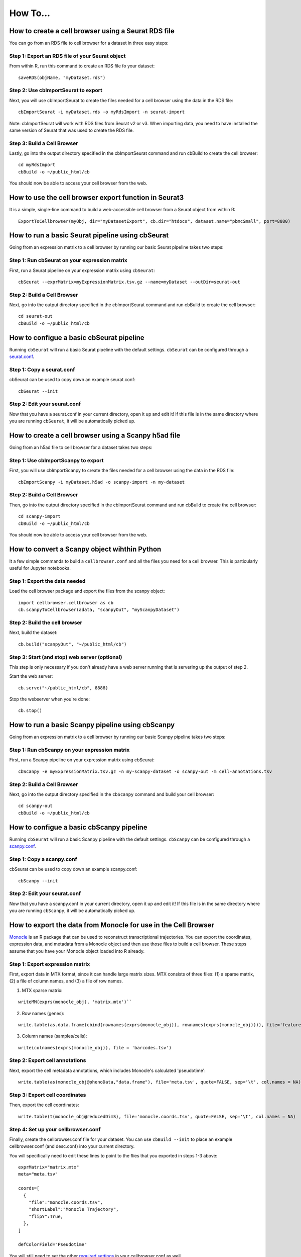 How To...
____

How to create a cell browser using a Seurat RDS file
^^^^

You can go from an RDS file to cell browser for a dataset in three easy steps:

Step 1: Export an RDS file of your Seurat object
""""

From within R, run this command to create an RDS file fo your dataset::

  saveRDS(objName, "myDataset.rds")

Step 2: Use cbImportSeurat to export 
""""

Next, you will use cbImportSeurat to create the files needed for a cell browser using the data in the RDS file::

  cbImportSeurat -i myDataset.rds -o myRdsImport -n seurat-import

Note: cbImportSeurat will work with RDS files from Seurat v2 or v3. When importing data, you need to have installed the same version of Seurat that was used to create the RDS file.

Step 3: Build a Cell Browser
""""

Lastly, go into the output directory specified in the cbImportSeurat command and run cbBuild to create the cell browser::

  cd myRdsImport
  cbBuild -o ~/public_html/cb

You should now be able to access your cell browser from the web.

How to use the cell browser export function in Seurat3
^^^^

It is a simple, single-line command to build a web-accessible cell browser from a Seurat object from within R:: 

 ExportToCellbrowser(myObj, dir="myDatasetExport", cb.dir="htdocs", dataset.name="pbmcSmall", port=8080)




How to run a basic Seurat pipeline using cbSeurat
^^^^

Going from an expression matrix to a cell browser by running our basic Seurat pipeline takes two steps:

Step 1: Run cbSeurat on your expression matrix
""""

First, run a Seurat pipeline on your expression matrix using ``cbSeurat``::

  cbSeurat --exprMatrix=myExpressionMatrix.tsv.gz --name=myDataset --outDir=seurat-out

Step 2: Build a Cell Browser
""""

Next, go into the output directory specified in the cbImportSeurat command and run cbBuild to create the cell browser::

  cd seurat-out
  cbBuild -o ~/public_html/cb


How to configue a basic cbSeurat pipeline
^^^^

Running ``cbSeurat`` will run a basic Seurat pipeline with the default settings. ``cbSeurat`` can be configured through a `seurat.conf <https://github.com/maximilianh/cellBrowser/blob/master/src/cbPyLib/cellbrowser/sampleConfig/seurat.conf>`_.

Step 1: Copy a seurat.conf 
""""

cbSeurat can be used to copy down an example seurat.conf::
 
  cbSeurat --init

Step 2: Edit your seurat.conf
""""

Now that you have a seurat.conf in your current directory, open it up and edit it! If this file is in the same 
directory where you are running ``cbSeurat``, it will be automatically picked up. 



How to create a cell browser using a Scanpy h5ad file
^^^^

Going from an h5ad file to cell browser for a dataset takes two steps:

Step 1: Use cbImportScanpy to export 
""""

First, you will use cbImportScanpy to create the files needed for a cell browser using the data in the RDS file::

  cbImportScanpy -i myDataset.h5ad -o scanpy-import -n my-dataset

Step 2: Build a Cell Browser
""""

Then, go into the output directory specified in the cbImportSeurat command and run cbBuild to create the cell browser::

  cd scanpy-import
  cbBuild -o ~/public_html/cb

You should now be able to access your cell browser from the web.



How to convert a Scanpy object wihthin Python
^^^^

It a few simple commands to build a ``cellbrowser.conf`` and all the files you need for a cell
browser. This is particularly useful for Jupyter notebooks. 


Step 1: Export the data needed
""""

Load the cell browser package and export the files from the scanpy object::

 import cellbrowser.cellbrowser as cb
 cb.scanpyToCellbrowser(adata, "scanpyOut", "myScanpyDataset")

Step 2: Build the cell browser
""""

Next, build the dataset::

  cb.build("scanpyOut", "~/public_html/cb")

Step 3: Start (and stop) web server (optional)
""""

This step is only necessary if you don't already have a web server running that is servering up the output of step 2.

Start the web server::

  cb.serve("~/public_html/cb", 8888)

Stop the webserver when you're done::

  cb.stop()


How to run a basic Scanpy pipeline using cbScanpy
^^^^

Going from an expression matrix to a cell browser by running our basic Scanpy pipeline takes two steps:

Step 1: Run cbScanpy on your expression matrix
""""

First, run a Scanpy pipeline on your expression matrix using cbSeurat::

  cbScanpy -e myExpressionMatrix.tsv.gz -n my-scanpy-dataset -o scanpy-out -m cell-annotations.tsv

Step 2: Build a Cell Browser
""""

Next, go into the output directory specified in the ``cbScanpy`` command and build your cell browser::

  cd scanpy-out
  cbBuild -o ~/public_html/cb


How to configue a basic cbScanpy pipeline
^^^^

Running ``cbSeurat`` will run a basic Scanpy pipeline with the default settings. ``cbScanpy`` can be configured through a `scanpy.conf <https://github.com/maximilianh/cellBrowser/blob/master/src/cbPyLib/cellbrowser/sampleConfig/scanpy.conf>`_.

Step 1: Copy a scanpy.conf 
""""

cbSeurat can be used to copy down an example scanpy.conf::
 
  cbScanpy --init

Step 2: Edit your seurat.conf
""""

Now that you have a scanpy.conf in your current directory, open it up and edit it! If this file is in the same 
directory where you are running ``cbScanpy``, it will be automatically picked up. 

How to export the data from Monocle for use in the Cell Browser
^^^^
`Monocle <https://cole-trapnell-lab.github.io/monocle-release/>`_ is an R package that can be used to reconstruct 
transcriptional trajectories. You can export the coordinates, expression data, and metadata from a
Monocle object and then use those files to build a cell browser. These steps assume that you have your Monocle
object loaded into R already. 

Step 1: Export expression matrix
""""

First, export data in MTX format, since it can handle large matrix sizes. MTX consists of three files: 
(1) a sparse matrix, (2) a file of column names, and (3) a file of row names.

(1) MTX sparse matrix:

::

  writeMM(exprs(monocle_obj), 'matrix.mtx')``

(2) Row names (genes):

::

  write.table(as.data.frame(cbind(rownames(exprs(monocle_obj)), rownames(exprs(monocle_obj)))), file='features.tsv', sep="\t", row.names=F, col.names=F, quote=F)

(3) Column names (samples/cells):

::

  write(colnames(exprs(monocle_obj)), file = 'barcodes.tsv')

Step 2: Export cell annotations
""""

Next, export the cell metadata annotations, which includes Monocle's calculated 'pseudotime':

::

  write.table(as(monocle_obj@phenoData,"data.frame"), file='meta.tsv', quote=FALSE, sep='\t', col.names = NA)


Step 3: Export cell coordinates
""""

Then, export the cell coordinates:

::

  write.table(t(monocle_obj@reducedDimS), file='monocle.coords.tsv', quote=FALSE, sep='\t', col.names = NA)


Step 4: Set up your cellbrowser.conf
""""

Finally, create the cellbrowser.conf file for your dataset. You can use ``cbBuild --init`` to
place an example cellbrowser.conf (and desc.conf) into your current directory.

You will specifically need to edit these lines to point to the flies that you exported in steps 1-3 above:

::

  exprMatrix="matrix.mtx"
  meta="meta.tsv"

  coords=[
    {
      "file":"monocle.coords.tsv",
      "shortLabel":"Monocle Trajectory",
      "flipY":True,
    },
  ]
  
  defColorField="Pseudotime"
  
You will still need to set the other `required settings <https://github.com/maximilianh/cellBrowser/blob/master/src/cbPyLib/cellbrowser/sampleConfig/cellbrowser.conf#L1>`_ in your cellbrowser.conf as well



How to export the tree and data from URD for use in the Cell Browser
^^^^

`URD <https://github.com/farrellja/URD>`_ is an R package that can be used to reconstruct transcriptional
trajectories and then displaying this trajectory as a branching tree. You can export the tree diagram, 
expression data, and metadata from an URD object from within R and then use the resulting files to 
build a cell browser. 

Step 1: Export cell coordinates for the tree
""""

First, we need the coordinates for the cells in relation to the tree::

  write.table(urd_obj@tree$cell.layout, file='urd.coords.tsv', quote=FALSE, sep='\t', col.names = NA)

Step 2: Export line coordinates for the tree
""""

Next, we need the coordinates for the lines that make up the tree::

  write.table(urd_obj@tree$tree.layout, file='urd.lines.tsv', quote=FALSE, sep='\t', col.names = NA)

Step 3: Export expression matrix
""""

Export data in MTX format, since it can handle large matrix sizes. MTX consists of three files: 
(1) a sparse matrix, (2) a file of column names, and (3) a file of row names.

(1) MTX sparse matrix:

::

  writeMM(urd_obj@count.data, 'matrix.mtx')``

(2) Row names (genes):

::

  write.table(as.data.frame(cbind(rownames(urd_obj@count.data), rownames(urd_obj@count.data))), file='genes.tsv', sep="\t", row.names=F, col.names=F, quote=F)

(3) Column names (samples/cells):

::

  write(colnames(urd_obj@count.data), file = 'barcodes.tsv')

Step 4: Convert MTX to tsv.gz
""""

It's easiest to specify a single exprMatrix.tsv.gz file in your cellbrowser.conf later,
so we'll convert our exported MTX to tsv via ``cbTool mtx2tsv``::

  cbTool mtx2tsv matrix.mtx genes.tsv barcodes.tsv exprMatrix.tsv.gz

Step 5: Export metadata
""""

Metadata annotations are also needed for a cell browser::

  write.table(urd_obj@meta, file='meta.tsv', quote=FALSE, sep='\t', col.names = NA)

Step 6: Export tSNE (optional)
""""

The cell coordinates and lines from steps one and two above satisfy the cell browser's need for a layout, however, 
URD can generate a tSNE layout as part of it's run. You can export these coordinates
for use in the cell browser::

  write.table(urd_obj@tsne.y, file='tsne.coords.tsv', quote=FALSE, sep='\t', col.names = NA)

Step 7: Create your cellbrowser.conf
""""

Next create the cellbrowser.conf file for your dataset. You can use ``cbBuild --init`` to
place an example cellbrowser.conf (and desc.conf) into your current directory.

You will specifically need to edit these lines to point to the flies that you exported in steps 1-5 above:

::


  exprMatrix="exprMatrix.tsv.gz"

  meta="meta.tsv"

  coords=[
    {
      "file":"urd.coords.tsv",
      "lineFile":"urd.lines.tsv",
      "shortLabel":"URD Trajectory",
      "flipY":True,
      "lineFlipY": True
    },
    {
      "file": "tsne.coords.tsv",
      "shortLabel":"tSNE"
    }
  ]
  
You will still need to set the other `required settings <https://github.com/maximilianh/cellBrowser/blob/master/src/cbPyLib/cellbrowser/sampleConfig/cellbrowser.conf#L1>`_ in your cellbrowser.conf as well



How to visualize single-cell ATAC-seq data in the Cell Browser
^^^^

The Cell Browser supports single-cell ATAC-seq data. It requires the same files that a standard dataset needs with the added requirement of knowing the gene models to enable searching for peaks around genes. Typically ATAC-seq data includes inferred gene signal analysis as well, so the gene models used for that should be the same used here.

Step 1: Gather required files
""""

You will the following three files:
* Expression matrix with cell names as columns and peak ranges as rows. 
* Cell annotations/metadata
* Layout coordinats (e.g. UMAP)

Step 2: Determine GENCODE Gene Model version (optional)
""""

If you don't know the GENCODE version used, cbGenes can determine the most likely version used:

::

 cbGenes guess exprMatrix.tsv.gz human

The first column of this file should be gene symbols of GENCODE gene IDs.

Step 3: Download the gene model files
""""

Once you know the version, download the appropriate files to your cellbrowserData directory:

::

 cbGenes fetch gencode-34        # geneId -> symbol mapping for human gencode relase 34
 cbGenes fetch hg38.gencode-34   # gene -> chrom mapping for human gencode relase 34

Both files are required for this to work.

Step 4: Set up your cellbrowser.conf
""""

You will need to add the following lines to your ``cellbrowser.conf``:

::

 atacSearch = "hg38.gencode-34" # Version downloaded in Step 3 combined with the UCSC assembly name
 geneLabel = "Peak" 

You will still need to set the other `required settings <https://github.com/maximilianh/cellBrowser/blob/master/src/cbPyLib/cellbrowser/sampleConfig/cellbrowser.conf#L1>`_ in your cellbrowser.conf as well

Step 5: Build your Cell Browser
""""

After all is set up, build your cell browser:

::

 cbBuild -o alpha
